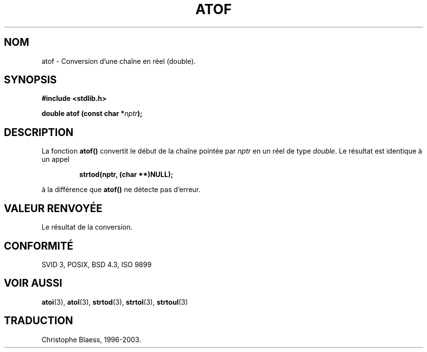 .\" Copyright 1993 David Metcalfe (david@prism.demon.co.uk)
.\"
.\" Permission is granted to make and distribute verbatim copies of this
.\" manual provided the copyright notice and this permission notice are
.\" preserved on all copies.
.\"
.\" Permission is granted to copy and distribute modified versions of this
.\" manual under the conditions for verbatim copying, provided that the
.\" entire resulting derived work is distributed under the terms of a
.\" permission notice identical to this one
.\" 
.\" Since the Linux kernel and libraries are constantly changing, this
.\" manual page may be incorrect or out-of-date.  The author(s) assume no
.\" responsibility for errors or omissions, or for damages resulting from
.\" the use of the information contained herein.  The author(s) may not
.\" have taken the same level of care in the production of this manual,
.\" which is licensed free of charge, as they might when working
.\" professionally.
.\" 
.\" Formatted or processed versions of this manual, if unaccompanied by
.\" the source, must acknowledge the copyright and authors of this work.
.\"
.\" References consulted:
.\"     Linux libc source code
.\"     Lewine's _POSIX Programmer's Guide_ (O'Reilly & Associates, 1991)
.\"     386BSD man pages
.\" Modified Mon Mar 29 22:39:24 1993, David Metcalfe
.\" Modified Sat Jul 24 21:39:22 1993, Rik Faith (faith@cs.unc.edu)
.\"
.\" Traduction 22/10/1996 par Christophe Blaess (ccb@club-internet.fr)
.\" MàJ 21/07/2003 LDP-1.56
.\"
.TH ATOF 3 "21 juillet 2003" LDP "Manuel du programmeur Linux"
.SH NOM
atof \- Conversion d'une chaîne en réel (double).
.SH SYNOPSIS
.nf
.B #include <stdlib.h>
.sp
.BI "double atof (const char *" nptr );
.fi
.SH DESCRIPTION
La fonction \fBatof()\fP convertit le début de la chaîne pointée
par \fInptr\fP en un réel de type \fIdouble\fP. Le résultat est
identique à un appel
.sp
.RS
.B strtod(nptr, (char **)NULL);
.RE
.sp
à la différence que \fBatof()\fP ne détecte pas d'erreur.
.SH "VALEUR RENVOYÉE"
Le résultat de la conversion.
.SH "CONFORMITÉ"
SVID 3, POSIX, BSD 4.3, ISO 9899
.SH "VOIR AUSSI"
.BR atoi (3),
.BR atol (3),
.BR strtod (3),
.BR strtol (3),
.BR strtoul (3)

.SH TRADUCTION
Christophe Blaess, 1996-2003.

